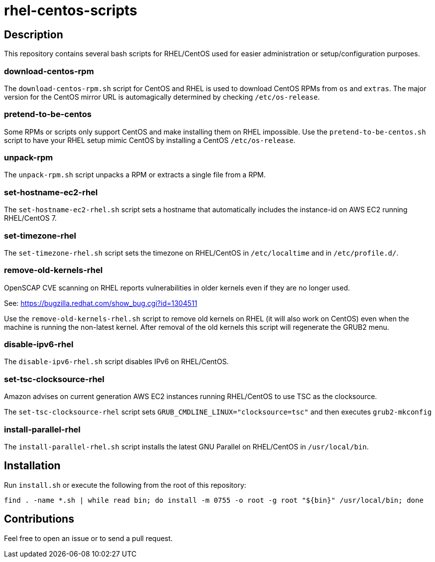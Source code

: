 = rhel-centos-scripts


== Description

This repository contains several bash scripts for RHEL/CentOS used for easier administration or setup/configuration purposes.


=== download-centos-rpm

The `download-centos-rpm.sh` script for CentOS and RHEL is used to download CentOS RPMs from `os` and `extras`.
The major version for the CentOS mirror URL is automagically determined by checking `/etc/os-release`.


=== pretend-to-be-centos

Some RPMs or scripts only support CentOS and make installing them on RHEL impossible.
Use the `pretend-to-be-centos.sh` script to have your RHEL setup mimic CentOS by installing a CentOS `/etc/os-release`.


=== unpack-rpm

The `unpack-rpm.sh` script unpacks a RPM or extracts a single file from a RPM.


=== set-hostname-ec2-rhel

The `set-hostname-ec2-rhel.sh` script sets a hostname that automatically includes the instance-id on AWS EC2 running RHEL/CentOS 7.


=== set-timezone-rhel

The `set-timezone-rhel.sh` script sets the timezone on RHEL/CentOS in `/etc/localtime` and in `/etc/profile.d/`.


=== remove-old-kernels-rhel

OpenSCAP CVE scanning on RHEL reports vulnerabilities in older kernels even if they are no longer used.

See: https://bugzilla.redhat.com/show_bug.cgi?id=1304511

Use the `remove-old-kernels-rhel.sh` script to remove old kernels on RHEL (it will also work on CentOS) even when the machine is running the non-latest kernel. After removal of the old kernels this script will regenerate the GRUB2 menu.


=== disable-ipv6-rhel

The `disable-ipv6-rhel.sh` script disables IPv6 on RHEL/CentOS.


=== set-tsc-clocksource-rhel

Amazon advises on current generation AWS EC2 instances running RHEL/CentOS to use TSC as the clocksource.

The `set-tsc-clocksource-rhel` script sets `GRUB_CMDLINE_LINUX="clocksource=tsc"` and then executes `grub2-mkconfig`


=== install-parallel-rhel

The `install-parallel-rhel.sh` script installs the latest GNU Parallel on RHEL/CentOS in `/usr/local/bin`.


== Installation

Run `install.sh` or execute the following from the root of this repository:

```sh
find . -name *.sh | while read bin; do install -m 0755 -o root -g root "${bin}" /usr/local/bin; done
```


== Contributions

Feel free to open an issue or to send a pull request.
